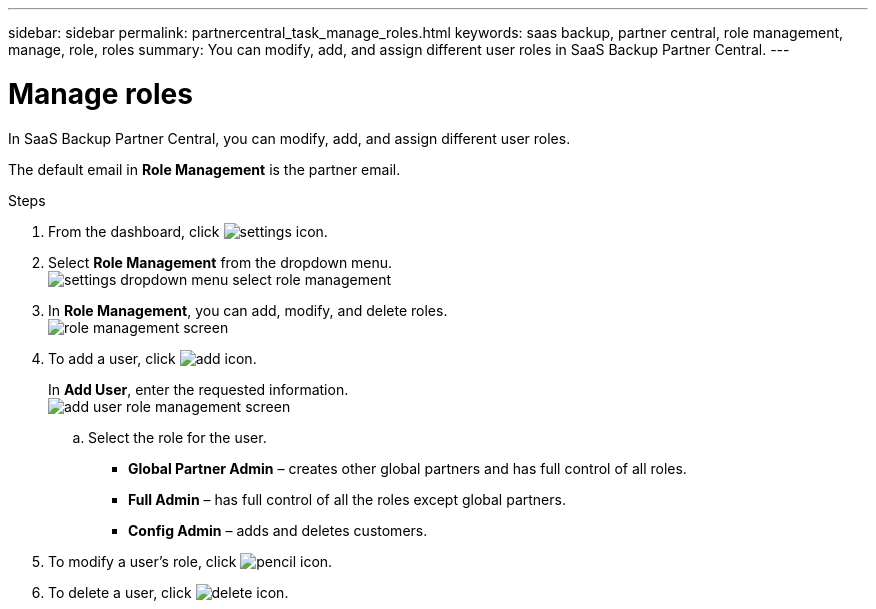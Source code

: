 ---
sidebar: sidebar
permalink: partnercentral_task_manage_roles.html
keywords: saas backup, partner central, role management, manage, role, roles
summary: You can modify, add, and assign different user roles in SaaS Backup Partner Central.
---

= Manage roles
:hardbreaks:
:nofooter:
:icons: font
:linkattrs:
:imagesdir: ./media/

[.lead]
In SaaS Backup Partner Central, you can modify, add, and assign different user roles.

The default email in *Role Management* is the partner email.

.Steps
. From the dashboard, click image:settings_icon.png[settings icon].
. Select *Role Management* from the dropdown menu.
image:settings_role_management.png[settings dropdown menu select role management]
. In *Role Management*, you can add, modify, and delete roles.
image:role_management_screen.png[role management screen]
. To add a user, click image:add_notification_icon.png[add icon].
+
In *Add User*, enter the requested information.
image:add_user_role_management.png[add user role management screen]
+
.. Select the role for the user.

* *Global Partner Admin* – creates other global partners and has full control of all roles.
* *Full Admin* – has full control of all the roles except global partners.
* *Config Admin* – adds and deletes customers.
+
. To modify a user's role, click image:pencil_icon.png[pencil icon].
. To delete a user, click image:delete_icon_blue.png[delete icon].
